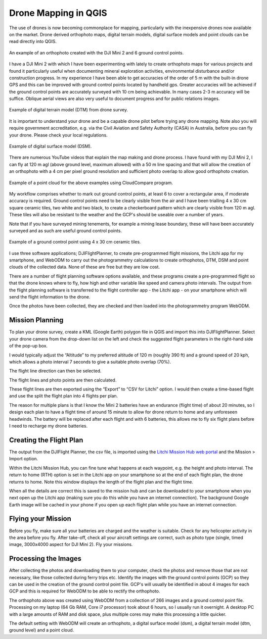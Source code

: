 
.. _drone_mapping:

================================
Drone Mapping in QGIS
================================

The use of drones is now becoming commonplace for mapping, particularly with the inexpensive drones now available on the market. Drone derived orthophoto maps, digital terrain models, digital surface models and point clouds can be read directly into QGIS.

.. figure:: img/example_ortho.png
  :align: center

  An example of an orthophoto created with the DJI Mini 2 and 6 ground control points.

I have a DJI Mini 2 with which I have been experimenting with lately to create orthophoto maps for various projects and found it particularly useful when documenting mineral exploration activities, environmental disturbance and/or construction progress. In my experience I have been able to get accuracies of the order of 5 m with the built-in drone GPS and this can be improved with ground control points located by handheld gps. Greater accuracies will be achieved if the ground control points are accurately surveyed with 10 cm being achievable. In many cases 2-3 m accuracy will be suffice. Oblique aerial views are also very useful to document progress and for public relations images.

.. figure:: img/example_dtm.png
  :align: center

  Example of digital terrain model (DTM) from drone survey.

It is important to understand your drone and be a capable drone pilot before trying any drone mapping. Note also you will require government accreditation, e.g. via the Civil Aviation and Safety Authority (CASA) in Australia, before you can fly your drone. Please check your local regulations.

.. figure:: img/example_dsm.png
  :align: center

  Example of digital surface model (DSM).

There are numerous YouTube videos that explain the map making and drone process. I have found with my DJI Mini 2, I can fly at 120 m agl (above ground level, maximum allowed) with a 50 m line spacing and that will allow the creation of an orthophoto with a 4 cm per pixel ground resolution and sufficient photo overlap to allow good orthophoto creation.

.. figure:: img/example_pointcloud.png
  :align: center

  Example of a point cloud for the above examples using CloudCompare program.

My workflow comprises whether to mark out ground control points, at least 6 to cover a rectangular area, if moderate accuracy is required. Ground control points need to be clearly visible from the air and I have been trialling 4 x 30 cm square ceramic tiles, two white and two black, to create a checkerboard pattern which are clearly visible from 120 m agl. These tiles will also be resistant to the weather and the GCP's should be useable over a number of years.

Note that if you have surveyed mining tenements, for example a mining lease boundary, these will have been accurately surveyed and as such are useful ground control points.

.. figure:: img/ground_control_point.png
  :align: center

  Example of a ground control point using 4 x 30 cm ceramic tiles.

I use three software applications; DJIFlightPlanner, to create pre-programmed flight missions, the Litchi app for my smartphone, and WebODM to carry out the photogrammetry calculations to create orthophotos, DTM, DSM and point clouds of the collected data. None of these are free but they are low cost.

There are a number of flight planning software options available, and these programs create a pre-programmed flight so that the drone knows where to fly, how high and other variable like speed and camera photo intervals. The output from the flight planning software is transferred to the flight controller app - the Litchi app - on your smartphone which will send the flight information to the drone.

Once the photos have been collected, they are checked and then loaded into the photogrammetry program WebODM.

Mission Planning
----------------

To plan your drone survey, create a KML (Google Earth) polygon file in QGIS and import this into DJIFlightPlanner. Select your drone camera from the drop-down list on the left and check the suggested flight parameters in the right-hand side of the pop-up box.

I would typically adjust the “Altitude” to my preferred altitude of 120 m (roughly 390 ft) and a ground speed of 20 kph, which allows a photo interval 7 seconds to give a suitable photo overlap (70%).

.. image:: img/dialog_parameters.png
  :align: center

The flight line direction can then be selected.

.. image:: img/dialog_method.png
  :align: center

The flight lines and photo points are then calculated.

.. image:: img/litchi_screenshot.png
  :align: center

These flight lines are then exported using the “Export” to “CSV for Litchi” option. I would then create a time-based flight and use the split the flight plan into 4 flights per plan.

.. image:: img/dialog_flight_plan.png
  :align: center

The reason for multiple plans is that I know the Mini 2 batteries have an endurance (flight time) of about 20 minutes, so I design each plan to have a flight time of around 15 minute to allow for drone return to home and any unforeseen headwinds. The battery will be replaced after each flight and with 6 batteries, this allows me to fly six flight plans before I need to recharge my drone batteries.

Creating the Flight Plan
------------------------

The output from the DJIFlight Planner, the csv file, is imported using the `Litchi Mission Hub web portal <https://flylitchi.com/hub>`_ and the Mission > Import option.

Within the Litchi Mission Hub, you can fine tune what happens at each waypoint, e.g. the height and photo interval. The return to home (RTH) option is set in the Litchi app on your smartphone so at the end of each flight plan, the drone returns to home. Note this window displays the length of the flight plan and the flight time.

.. image:: img/flight_lines.png
  :align: center

When all the details are correct this is saved to the mission hub and can be downloaded to your smartphone when you next open up the Litchi app (making sure you do this while you have an internet connection). The background Google Earth image will be cached in your phone if you open up each flight plan while you have an internet connection.

Flying your Mission
-------------------

Before you fly, make sure all your batteries are charged and the weather is suitable. Check for any helicopter activity in the area before you fly. After take-off, check all your aircraft settings are correct, such as photo type (single, timed image, 3000x4000 aspect for DJI Mini 2). Fly your missions.

Processing the Images
---------------------

After collecting the photos and downloading them to your computer, check the photos and remove those that are not necessary, like those collected during ferry trips etc. Identify the images with the ground control points (GCP) so they can be used in the creation of the ground control point file. GCP's will usually be identified in about 4 images for each GCP and this is required for WebODM to be able to rectify the orthophoto.

The orthophoto above was created using WebODM from a collection of 266 images and a ground control point file. Processing on my laptop (64 Gb RAM, Core i7 processor) took about 6 hours, so I usually run it overnight. A desktop PC with a large amounts of RAM and disk space, plus multiple cores may make this processing a little quicker.

The default setting with WebODM will create an orthophoto, a digital surface model (dsm), a digital terrain model (dtm, ground level) and a point cloud.
